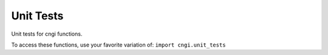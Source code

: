 Unit Tests
====================

Unit tests for cngi functions.

To access these functions, use your favorite variation of:
``import cngi.unit_tests``

.. automodsumm:: cngi.unit_tests
   :toctree: api
   :nosignatures:
   :functions-only:
